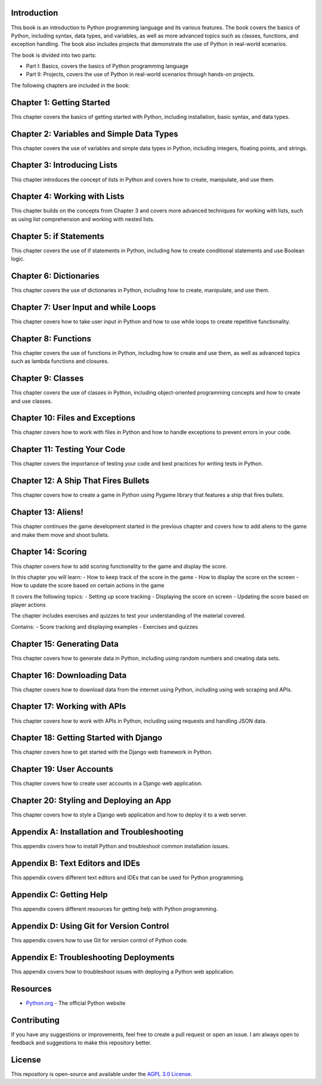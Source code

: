 Introduction
------------

This book is an introduction to Python programming language and its various features. The book covers the basics of Python, including syntax, data types, and variables, as well as more advanced topics such as classes, functions, and exception handling. The book also includes projects that demonstrate the use of Python in real-world scenarios.

The book is divided into two parts:

- Part I: Basics, covers the basics of Python programming language
- Part II: Projects, covers the use of Python in real-world scenarios through hands-on projects.

The following chapters are included in the book:

Chapter 1: Getting Started
-------------------------
This chapter covers the basics of getting started with Python, including installation, basic syntax, and data types.

Chapter 2: Variables and Simple Data Types
------------------------------------------
This chapter covers the use of variables and simple data types in Python, including integers, floating points, and strings.

Chapter 3: Introducing Lists
----------------------------
This chapter introduces the concept of lists in Python and covers how to create, manipulate, and use them.

Chapter 4: Working with Lists
-----------------------------
This chapter builds on the concepts from Chapter 3 and covers more advanced techniques for working with lists, such as using list comprehension and working with nested lists.

Chapter 5: if Statements
------------------------
This chapter covers the use of if statements in Python, including how to create conditional statements and use Boolean logic.

Chapter 6: Dictionaries
-----------------------
This chapter covers the use of dictionaries in Python, including how to create, manipulate, and use them.

Chapter 7: User Input and while Loops
--------------------------------------
This chapter covers how to take user input in Python and how to use while loops to create repetitive functionality.

Chapter 8: Functions
---------------------
This chapter covers the use of functions in Python, including how to create and use them, as well as advanced topics such as lambda functions and closures.

Chapter 9: Classes
-------------------
This chapter covers the use of classes in Python, including object-oriented programming concepts and how to create and use classes.

Chapter 10: Files and Exceptions
--------------------------------
This chapter covers how to work with files in Python and how to handle exceptions to prevent errors in your code.

Chapter 11: Testing Your Code
-----------------------------
This chapter covers the importance of testing your code and best practices for writing tests in Python.

Chapter 12: A Ship That Fires Bullets
-------------------------------------
This chapter covers how to create a game in Python using Pygame library that features a ship that fires bullets.

Chapter 13: Aliens!
-------------------
This chapter continues the game development started in the previous chapter and covers how to add aliens to the game and make them move and shoot bullets.

Chapter 14: Scoring
--------------------

This chapter covers how to add scoring functionality to the game and display the score.

In this chapter you will learn:
- How to keep track of the score in the game
- How to display the score on the screen
- How to update the score based on certain actions in the game

It covers the following topics:
- Setting up score tracking
- Displaying the score on screen
- Updating the score based on player actions

The chapter includes exercises and quizzes to test your understanding of the material covered.

Contains:
- Score tracking and displaying examples
- Exercises and quizzes

Chapter 15: Generating Data
----------------------------
This chapter covers how to generate data in Python, including using random numbers and creating data sets.

Chapter 16: Downloading Data
----------------------------
This chapter covers how to download data from the internet using Python, including using web scraping and APIs.

Chapter 17: Working with APIs
----------------------------
This chapter covers how to work with APIs in Python, including using requests and handling JSON data.

Chapter 18: Getting Started with Django
---------------------------------------
This chapter covers how to get started with the Django web framework in Python.

Chapter 19: User Accounts
-------------------------
This chapter covers how to create user accounts in a Django web application.

Chapter 20: Styling and Deploying an App
----------------------------------------
This chapter covers how to style a Django web application and how to deploy it to a web server.

Appendix A: Installation and Troubleshooting
--------------------------------------------
This appendix covers how to install Python and troubleshoot common installation issues.

Appendix B: Text Editors and IDEs
---------------------------------
This appendix covers different text editors and IDEs that can be used for Python programming.

Appendix C: Getting Help
------------------------
This appendix covers different resources for getting help with Python programming.

Appendix D: Using Git for Version Control
-----------------------------------------
This appendix covers how to use Git for version control of Python code.

Appendix E: Troubleshooting Deployments
---------------------------------------
This appendix covers how to troubleshoot issues with deploying a Python web application.

Resources
---------
- `Python.org <https://www.python.org/>`_ - The official Python website

Contributing
------------
If you have any suggestions or improvements, feel free to create a pull request or open an issue. I am always open to feedback and suggestions to make this repository better.

License
-------
This repository is open-source and available under the `AGPL 3.0 License <LICENSE.md>`_.
